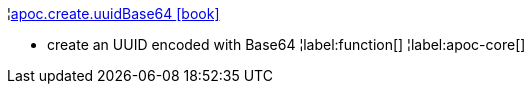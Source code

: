 ¦xref::overview/apoc.create/apoc.create.uuidBase64.adoc[apoc.create.uuidBase64 icon:book[]] +

 - create an UUID encoded with Base64
¦label:function[]
¦label:apoc-core[]
